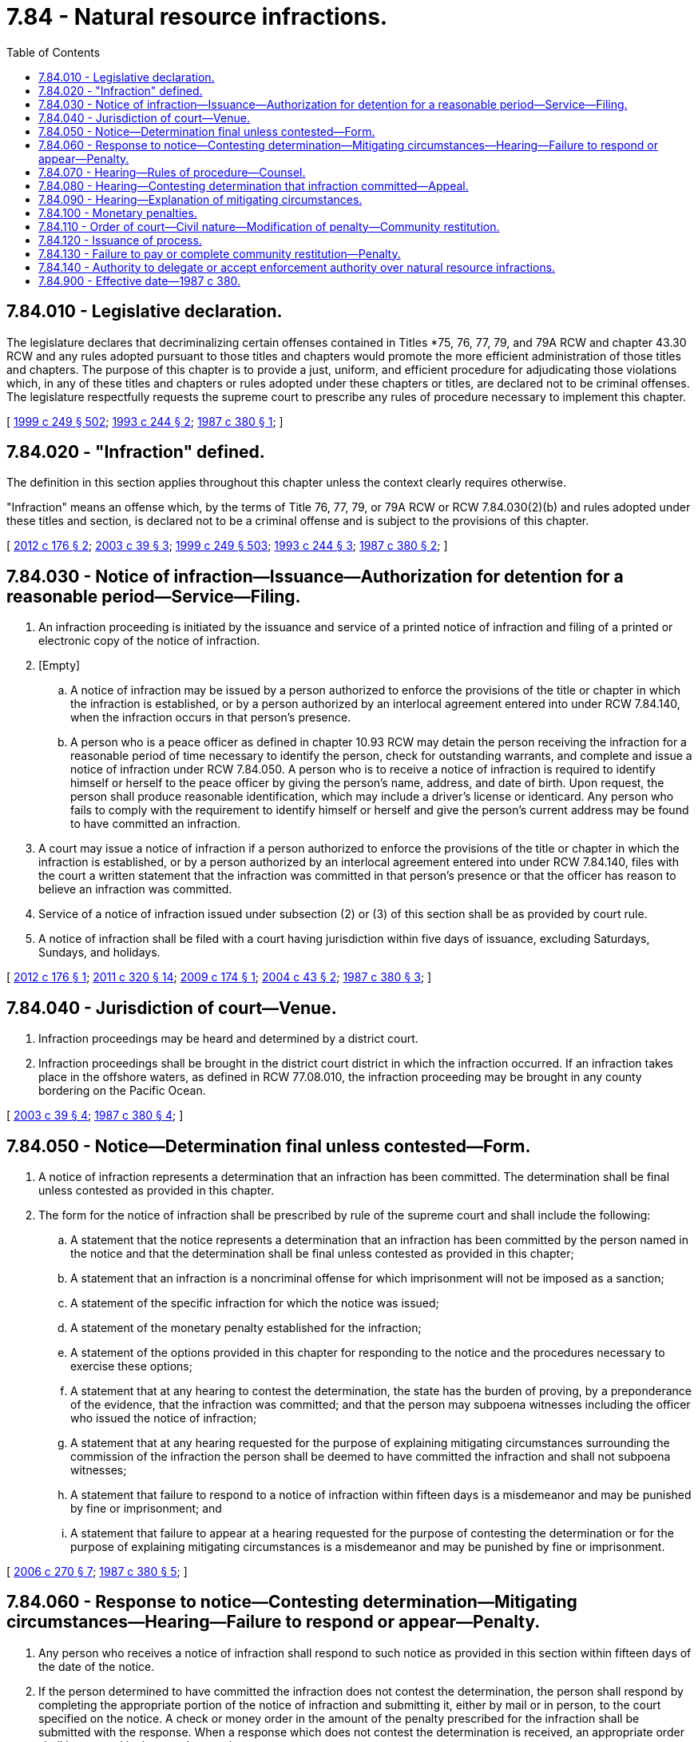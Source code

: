 = 7.84 - Natural resource infractions.
:toc:

== 7.84.010 - Legislative declaration.
The legislature declares that decriminalizing certain offenses contained in Titles *75, 76, 77, 79, and 79A RCW and chapter 43.30 RCW and any rules adopted pursuant to those titles and chapters would promote the more efficient administration of those titles and chapters. The purpose of this chapter is to provide a just, uniform, and efficient procedure for adjudicating those violations which, in any of these titles and chapters or rules adopted under these chapters or titles, are declared not to be criminal offenses. The legislature respectfully requests the supreme court to prescribe any rules of procedure necessary to implement this chapter.

[ http://lawfilesext.leg.wa.gov/biennium/1999-00/Pdf/Bills/Session%20Laws/Senate/5179-S.SL.pdf?cite=1999%20c%20249%20§%20502[1999 c 249 § 502]; http://lawfilesext.leg.wa.gov/biennium/1993-94/Pdf/Bills/Session%20Laws/House/1318-S.SL.pdf?cite=1993%20c%20244%20§%202[1993 c 244 § 2]; http://leg.wa.gov/CodeReviser/documents/sessionlaw/1987c380.pdf?cite=1987%20c%20380%20§%201[1987 c 380 § 1]; ]

== 7.84.020 - "Infraction" defined.
The definition in this section applies throughout this chapter unless the context clearly requires otherwise.

"Infraction" means an offense which, by the terms of Title 76, 77, 79, or 79A RCW or RCW 7.84.030(2)(b) and rules adopted under these titles and section, is declared not to be a criminal offense and is subject to the provisions of this chapter.

[ http://lawfilesext.leg.wa.gov/biennium/2011-12/Pdf/Bills/Session%20Laws/Senate/6135-S.SL.pdf?cite=2012%20c%20176%20§%202[2012 c 176 § 2]; http://lawfilesext.leg.wa.gov/biennium/2003-04/Pdf/Bills/Session%20Laws/Senate/5172.SL.pdf?cite=2003%20c%2039%20§%203[2003 c 39 § 3]; http://lawfilesext.leg.wa.gov/biennium/1999-00/Pdf/Bills/Session%20Laws/Senate/5179-S.SL.pdf?cite=1999%20c%20249%20§%20503[1999 c 249 § 503]; http://lawfilesext.leg.wa.gov/biennium/1993-94/Pdf/Bills/Session%20Laws/House/1318-S.SL.pdf?cite=1993%20c%20244%20§%203[1993 c 244 § 3]; http://leg.wa.gov/CodeReviser/documents/sessionlaw/1987c380.pdf?cite=1987%20c%20380%20§%202[1987 c 380 § 2]; ]

== 7.84.030 - Notice of infraction—Issuance—Authorization for detention for a reasonable period—Service—Filing.
. An infraction proceeding is initiated by the issuance and service of a printed notice of infraction and filing of a printed or electronic copy of the notice of infraction.

. [Empty]
.. A notice of infraction may be issued by a person authorized to enforce the provisions of the title or chapter in which the infraction is established, or by a person authorized by an interlocal agreement entered into under RCW 7.84.140, when the infraction occurs in that person's presence.

.. A person who is a peace officer as defined in chapter 10.93 RCW may detain the person receiving the infraction for a reasonable period of time necessary to identify the person, check for outstanding warrants, and complete and issue a notice of infraction under RCW 7.84.050. A person who is to receive a notice of infraction is required to identify himself or herself to the peace officer by giving the person's name, address, and date of birth. Upon request, the person shall produce reasonable identification, which may include a driver's license or identicard. Any person who fails to comply with the requirement to identify himself or herself and give the person's current address may be found to have committed an infraction.

. A court may issue a notice of infraction if a person authorized to enforce the provisions of the title or chapter in which the infraction is established, or by a person authorized by an interlocal agreement entered into under RCW 7.84.140, files with the court a written statement that the infraction was committed in that person's presence or that the officer has reason to believe an infraction was committed.

. Service of a notice of infraction issued under subsection (2) or (3) of this section shall be as provided by court rule.

. A notice of infraction shall be filed with a court having jurisdiction within five days of issuance, excluding Saturdays, Sundays, and holidays.

[ http://lawfilesext.leg.wa.gov/biennium/2011-12/Pdf/Bills/Session%20Laws/Senate/6135-S.SL.pdf?cite=2012%20c%20176%20§%201[2012 c 176 § 1]; http://lawfilesext.leg.wa.gov/biennium/2011-12/Pdf/Bills/Session%20Laws/Senate/5622-S2.SL.pdf?cite=2011%20c%20320%20§%2014[2011 c 320 § 14]; http://lawfilesext.leg.wa.gov/biennium/2009-10/Pdf/Bills/Session%20Laws/Senate/5298.SL.pdf?cite=2009%20c%20174%20§%201[2009 c 174 § 1]; http://lawfilesext.leg.wa.gov/biennium/2003-04/Pdf/Bills/Session%20Laws/House/2583.SL.pdf?cite=2004%20c%2043%20§%202[2004 c 43 § 2]; http://leg.wa.gov/CodeReviser/documents/sessionlaw/1987c380.pdf?cite=1987%20c%20380%20§%203[1987 c 380 § 3]; ]

== 7.84.040 - Jurisdiction of court—Venue.
. Infraction proceedings may be heard and determined by a district court.

. Infraction proceedings shall be brought in the district court district in which the infraction occurred. If an infraction takes place in the offshore waters, as defined in RCW 77.08.010, the infraction proceeding may be brought in any county bordering on the Pacific Ocean.

[ http://lawfilesext.leg.wa.gov/biennium/2003-04/Pdf/Bills/Session%20Laws/Senate/5172.SL.pdf?cite=2003%20c%2039%20§%204[2003 c 39 § 4]; http://leg.wa.gov/CodeReviser/documents/sessionlaw/1987c380.pdf?cite=1987%20c%20380%20§%204[1987 c 380 § 4]; ]

== 7.84.050 - Notice—Determination final unless contested—Form.
. A notice of infraction represents a determination that an infraction has been committed. The determination shall be final unless contested as provided in this chapter.

. The form for the notice of infraction shall be prescribed by rule of the supreme court and shall include the following:

.. A statement that the notice represents a determination that an infraction has been committed by the person named in the notice and that the determination shall be final unless contested as provided in this chapter;

.. A statement that an infraction is a noncriminal offense for which imprisonment will not be imposed as a sanction;

.. A statement of the specific infraction for which the notice was issued;

.. A statement of the monetary penalty established for the infraction;

.. A statement of the options provided in this chapter for responding to the notice and the procedures necessary to exercise these options;

.. A statement that at any hearing to contest the determination, the state has the burden of proving, by a preponderance of the evidence, that the infraction was committed; and that the person may subpoena witnesses including the officer who issued the notice of infraction;

.. A statement that at any hearing requested for the purpose of explaining mitigating circumstances surrounding the commission of the infraction the person shall be deemed to have committed the infraction and shall not subpoena witnesses;

.. A statement that failure to respond to a notice of infraction within fifteen days is a misdemeanor and may be punished by fine or imprisonment; and

.. A statement that failure to appear at a hearing requested for the purpose of contesting the determination or for the purpose of explaining mitigating circumstances is a misdemeanor and may be punished by fine or imprisonment.

[ http://lawfilesext.leg.wa.gov/biennium/2005-06/Pdf/Bills/Session%20Laws/House/1650-S.SL.pdf?cite=2006%20c%20270%20§%207[2006 c 270 § 7]; http://leg.wa.gov/CodeReviser/documents/sessionlaw/1987c380.pdf?cite=1987%20c%20380%20§%205[1987 c 380 § 5]; ]

== 7.84.060 - Response to notice—Contesting determination—Mitigating circumstances—Hearing—Failure to respond or appear—Penalty.
. Any person who receives a notice of infraction shall respond to such notice as provided in this section within fifteen days of the date of the notice.

. If the person determined to have committed the infraction does not contest the determination, the person shall respond by completing the appropriate portion of the notice of infraction and submitting it, either by mail or in person, to the court specified on the notice. A check or money order in the amount of the penalty prescribed for the infraction shall be submitted with the response. When a response which does not contest the determination is received, an appropriate order shall be entered in the court's records.

. If the person determined to have committed the infraction wishes to contest the determination, the person shall respond by completing the portion of the notice of infraction requesting a hearing and submitting it, either by mail or in person, to the court specified on the notice. The court shall notify the person in writing of the time, place, and date of the hearing, and that date shall not be sooner than seven days from the date of the notice, except by agreement.

. If the person determined to have committed the infraction does not contest the determination but wishes to explain mitigating circumstances surrounding the infraction, the person shall respond by completing the portion of the notice of infraction requesting a hearing for that purpose and submitting it, either by mail or in person, to the court specified on the notice. The court shall notify the person in writing of the time, place, and date of the hearing.

. If any person issued a notice of infraction: (a) Fails to respond to the notice of infraction as provided in subsection (2) of this section, or (b) fails to appear at a hearing requested pursuant to subsection (3) or (4) of this section, the court shall enter an appropriate order assessing the monetary penalty prescribed for the infraction and any other penalty authorized by this chapter. In addition, failure to respond to a notice of infraction, as required by this chapter, and failure to appear at a hearing requested pursuant to subsection (3) or (4) of this section are each punishable as a misdemeanor under chapter 9A.20 RCW.

[ http://leg.wa.gov/CodeReviser/documents/sessionlaw/1987c380.pdf?cite=1987%20c%20380%20§%206[1987 c 380 § 6]; ]

== 7.84.070 - Hearing—Rules of procedure—Counsel.
. Procedures for the conduct of all hearings provided for in this chapter may be established by rule of the supreme court.

. Any person subject to proceedings under this chapter may be represented by counsel.

. The attorney representing the state, county, city, town, or agency authorized to issue an infraction as defined in RCW 7.84.020 may appear in any proceedings under this chapter but need not appear, notwithstanding any statute or rule of court to the contrary.

[ http://lawfilesext.leg.wa.gov/biennium/2019-20/Pdf/Bills/Session%20Laws/House/2571-S.SL.pdf?cite=2020%20c%2038%20§%205[2020 c 38 § 5]; http://leg.wa.gov/CodeReviser/documents/sessionlaw/1987c380.pdf?cite=1987%20c%20380%20§%207[1987 c 380 § 7]; ]

== 7.84.080 - Hearing—Contesting determination that infraction committed—Appeal.
. A hearing held for the purpose of contesting the determination that an infraction has been committed shall be without a jury.

. The court may consider the notice of infraction and any other written report made under oath submitted by the officer who issued the notice or whose written statement was the basis for the issuance of the notice in lieu of the officer's personal appearance at the hearing. The person named in the notice may subpoena witnesses, including the officer, and has the right to present evidence and examine witnesses present in court. The rules of evidence shall apply to contested hearings.

. The burden of proof is upon the state to establish the commission of the infraction by a preponderance of the evidence.

. After consideration of the evidence and argument, the court shall determine whether the infraction was committed. Where it has not been established that the infraction was committed, an order dismissing the notice shall be entered in the court's records. Where it has been established that the infraction was committed, the court may assess a monetary penalty not exceeding that provided for the infraction in the applicable court rule or statute and shall enter an appropriate order.

. An appeal from the court's determination or order shall be to the superior court. A defendant may appeal a judgment entered after a contested hearing finding that the defendant has committed the infraction. The plaintiff may appeal a decision which in effect abates, discontinues, or determines the case other than by a judgment that the defendant has not committed an infraction. No other orders or judgments are appealable by either party. The decision of the superior court is subject only to discretionary review pursuant to the rules of appellate procedure.

[ http://leg.wa.gov/CodeReviser/documents/sessionlaw/1987c380.pdf?cite=1987%20c%20380%20§%208[1987 c 380 § 8]; ]

== 7.84.090 - Hearing—Explanation of mitigating circumstances.
. A hearing held for the purpose of allowing a person to explain mitigating circumstances surrounding the commission of an infraction shall be an informal proceeding. The person may not subpoena witnesses. The determination that an infraction has been committed shall not be contested at a hearing held for the purpose of explaining mitigating circumstances.

. After the court has heard the explanation of the circumstances surrounding the commission of the infraction, it may assess a monetary penalty not exceeding that provided for the infraction in rules adopted pursuant to this chapter and shall enter an appropriate order.

. There may be no appeal from the court's determination or order.

[ http://leg.wa.gov/CodeReviser/documents/sessionlaw/1987c380.pdf?cite=1987%20c%20380%20§%209[1987 c 380 § 9]; ]

== 7.84.100 - Monetary penalties.
. A person found to have committed an infraction shall be assessed a monetary penalty. No penalty may exceed five hundred dollars for each offense unless specifically authorized by statute.

. The supreme court may prescribe by rule a schedule of monetary penalties for designated infractions. The legislature requests the supreme court to adjust this schedule every two years for inflation. The maximum penalty imposed by the schedule shall be five hundred dollars per infraction and the minimum penalty imposed by the schedule shall be ten dollars per infraction. This schedule may be periodically reviewed by the legislature and is subject to its revision.

. Whenever a monetary penalty is imposed by a court under this chapter, it is immediately payable. If the person is unable to pay at that time, the court may, in its discretion, grant an extension of the period in which the penalty may be paid.

. [Empty]
.. The county treasurer shall remit seventy-five percent of the money received under RCW 79A.80.080(5) to the state treasurer.

.. Money remitted under this subsection to the state treasurer must be deposited in the recreation access pass account established under RCW 79A.80.090. The balance of the noninterest money received by the county treasurer must be deposited in the county current expense fund.

[ http://lawfilesext.leg.wa.gov/biennium/2019-20/Pdf/Bills/Session%20Laws/House/1293-S.SL.pdf?cite=2020%20c%20268%20§%201[2020 c 268 § 1]; http://lawfilesext.leg.wa.gov/biennium/2011-12/Pdf/Bills/Session%20Laws/Senate/6387-S.SL.pdf?cite=2012%20c%20262%20§%202[2012 c 262 § 2]; http://leg.wa.gov/CodeReviser/documents/sessionlaw/1987c380.pdf?cite=1987%20c%20380%20§%2010[1987 c 380 § 10]; ]

== 7.84.110 - Order of court—Civil nature—Modification of penalty—Community restitution.
. An order entered after the receipt of a response which does not contest the determination, or after it has been established at a hearing that the infraction was committed, or after a hearing for the purpose of explaining mitigating circumstances, is civil in nature.

. The court may, in its discretion, waive, reduce, or suspend the monetary penalty prescribed for the infraction. At the person's request, the court may order performance of a number of hours of community restitution in lieu of a monetary penalty, at the rate of the then state minimum wage per hour.

[ http://lawfilesext.leg.wa.gov/biennium/2001-02/Pdf/Bills/Session%20Laws/Senate/6627.SL.pdf?cite=2002%20c%20175%20§%203[2002 c 175 § 3]; http://leg.wa.gov/CodeReviser/documents/sessionlaw/1987c380.pdf?cite=1987%20c%20380%20§%2011[1987 c 380 § 11]; ]

== 7.84.120 - Issuance of process.
A court of limited jurisdiction having jurisdiction over an alleged infraction may issue process anywhere within the state.

[ http://leg.wa.gov/CodeReviser/documents/sessionlaw/1987c380.pdf?cite=1987%20c%20380%20§%2012[1987 c 380 § 12]; ]

== 7.84.130 - Failure to pay or complete community restitution—Penalty.
. Failure to pay a monetary penalty assessed by a court under the provisions of this chapter is a misdemeanor under chapter 9A.20 RCW.

. Failure to complete community restitution ordered by a court under the provisions of this chapter is a misdemeanor under chapter 9A.20 RCW.

[ http://lawfilesext.leg.wa.gov/biennium/2001-02/Pdf/Bills/Session%20Laws/Senate/6627.SL.pdf?cite=2002%20c%20175%20§%204[2002 c 175 § 4]; http://leg.wa.gov/CodeReviser/documents/sessionlaw/1987c380.pdf?cite=1987%20c%20380%20§%2013[1987 c 380 § 13]; ]

== 7.84.140 - Authority to delegate or accept enforcement authority over natural resource infractions.
The director chosen by the state parks and recreation commission, the commissioner of public lands, and the director of the department of fish and wildlife are each authorized to delegate and accept enforcement authority over natural resource infractions to or from the other agencies through an agreement entered into under the interlocal cooperation act, chapter 39.34 RCW.

[ http://lawfilesext.leg.wa.gov/biennium/2011-12/Pdf/Bills/Session%20Laws/Senate/5622-S2.SL.pdf?cite=2011%20c%20320%20§%2013[2011 c 320 § 13]; ]

== 7.84.900 - Effective date—1987 c 380.
This act shall take effect January 1, 1988.

[ http://leg.wa.gov/CodeReviser/documents/sessionlaw/1987c380.pdf?cite=1987%20c%20380%20§%2021[1987 c 380 § 21]; ]

